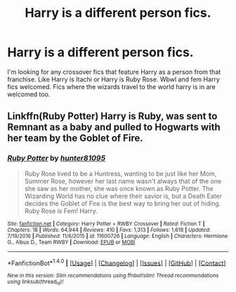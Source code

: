 #+TITLE: Harry is a different person fics.

* Harry is a different person fics.
:PROPERTIES:
:Author: Kaijugod22
:Score: 0
:DateUnix: 1505399900.0
:DateShort: 2017-Sep-14
:END:
I'm looking for any crossover fics that feature Harry as a person from that franchise. Like Harry is Itachi or Harry is Ruby Rose. Wbwl and fem Harry fics welcomed. Fics where the wizards travel to the world harry is in are welcomed too.


** Linkffn(Ruby Potter) Harry is Ruby, was sent to Remnant as a baby and pulled to Hogwarts with her team by the Goblet of Fire.
:PROPERTIES:
:Author: Jahoan
:Score: 1
:DateUnix: 1505417378.0
:DateShort: 2017-Sep-14
:END:

*** [[http://www.fanfiction.net/s/11600726/1/][*/Ruby Potter/*]] by [[https://www.fanfiction.net/u/4610660/hunter81095][/hunter81095/]]

#+begin_quote
  Ruby Rose lived to be a Huntress, wanting to be just like her Mom, Summer Rose, however her last name wasn't always that of the one she saw as her mother, she was once known as Ruby Potter. The Wizarding World has no clue where their savior is, but a Death Eater decides the Goblet of Fire is the best way to bring her out of hiding. Ruby Rose is Fem! Harry.
#+end_quote

^{/Site/: [[http://www.fanfiction.net/][fanfiction.net]] *|* /Category/: Harry Potter + RWBY Crossover *|* /Rated/: Fiction T *|* /Chapters/: 18 *|* /Words/: 64,944 *|* /Reviews/: 410 *|* /Favs/: 1,313 *|* /Follows/: 1,618 *|* /Updated/: 7/19/2016 *|* /Published/: 11/6/2015 *|* /id/: 11600726 *|* /Language/: English *|* /Characters/: Hermione G., Albus D., Team RWBY *|* /Download/: [[http://www.ff2ebook.com/old/ffn-bot/index.php?id=11600726&source=ff&filetype=epub][EPUB]] or [[http://www.ff2ebook.com/old/ffn-bot/index.php?id=11600726&source=ff&filetype=mobi][MOBI]]}

--------------

*FanfictionBot*^{1.4.0} *|* [[[https://github.com/tusing/reddit-ffn-bot/wiki/Usage][Usage]]] | [[[https://github.com/tusing/reddit-ffn-bot/wiki/Changelog][Changelog]]] | [[[https://github.com/tusing/reddit-ffn-bot/issues/][Issues]]] | [[[https://github.com/tusing/reddit-ffn-bot/][GitHub]]] | [[[https://www.reddit.com/message/compose?to=tusing][Contact]]]

^{/New in this version: Slim recommendations using/ ffnbot!slim! /Thread recommendations using/ linksub(thread_id)!}
:PROPERTIES:
:Author: FanfictionBot
:Score: 1
:DateUnix: 1505417403.0
:DateShort: 2017-Sep-15
:END:
